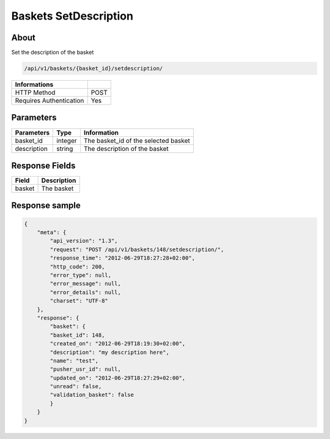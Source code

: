 Baskets SetDescription
======================

About
-----

Set the description of the basket

.. code-block:: bash

    /api/v1/baskets/{basket_id}/setdescription/

======================== =====
 Informations
======================== =====
 HTTP Method              POST
 Requires Authentication  Yes
======================== =====

Parameters
----------

======================== ============== =============
 Parameters               Type           Information
======================== ============== =============
 basket_id                integer        The basket_id of the selected basket
 description              string         The description of the basket
======================== ============== =============

Response Fields
---------------

============= ================================
 Field         Description
============= ================================
 basket        The basket
============= ================================

Response sample
---------------

.. code-block:: javascript

    {
        "meta": {
            "api_version": "1.3",
            "request": "POST /api/v1/baskets/148/setdescription/",
            "response_time": "2012-06-29T18:27:28+02:00",
            "http_code": 200,
            "error_type": null,
            "error_message": null,
            "error_details": null,
            "charset": "UTF-8"
        },
        "response": {
            "basket": {
            "basket_id": 148,
            "created_on": "2012-06-29T18:19:30+02:00",
            "description": "my description here",
            "name": "test",
            "pusher_usr_id": null,
            "updated_on": "2012-06-29T18:27:29+02:00",
            "unread": false,
            "validation_basket": false
            }
        }
    }
